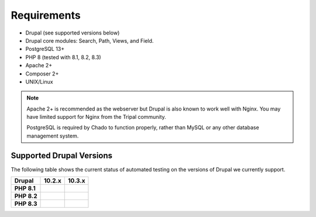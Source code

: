 
Requirements
===============

- Drupal (see supported versions below)
- Drupal core modules: Search, Path, Views, and Field.
- PostgreSQL 13+
- PHP 8 (tested with 8.1, 8.2, 8.3)
- Apache 2+
- Composer 2+
- UNIX/Linux

.. note::

  Apache 2+ is recommended as the webserver but Drupal is also known to work well with Nginx. You may have limited support for Nginx from the Tripal community.

  PostgreSQL is required by Chado to function properly, rather than MySQL or any other database management system.

Supported Drupal Versions
---------------------------

The following table shows the current status of automated testing on the versions
of Drupal we currently support.

=========== ================ ================
Drupal      10.2.x           10.3.x
=========== ================ ================
**PHP 8.1** |PHP8.1D10.2.x|  |PHP8.1D10.3.x|
**PHP 8.2** |PHP8.2D10.2.x|  |PHP8.2D10.3.x|
**PHP 8.3** |PHP8.3D10.2.x|  |PHP8.3D10.3.x|
=========== ================ ================


.. |PHP8.1D10.2.x| image:: https://github.com/tripal/tripal/actions/workflows/MAIN-phpunit-php8.1_D10_2x.yml/badge.svg
   :target: https://github.com/tripal/tripal/actions/workflows/MAIN-phpunit-php8.1_D10_2x.yml
.. |PHP8.2D10.2.x| image:: https://github.com/tripal/tripal/actions/workflows/MAIN-phpunit-php8.2_D10_2x.yml/badge.svg
   :target: https://github.com/tripal/tripal/actions/workflows/MAIN-phpunit-php8.2_D10_2x.yml
.. |PHP8.3D10.2.x| image:: https://github.com/tripal/tripal/actions/workflows/MAIN-phpunit-php8.3_D10_2x.yml/badge.svg
   :target: https://github.com/tripal/tripal/actions/workflows/MAIN-phpunit-php8.3_D10_2x.yml

.. |PHP8.1D10.3.x| image:: https://github.com/tripal/tripal/actions/workflows/MAIN-phpunit-php8.1_D10_3x.yml/badge.svg
   :target: https://github.com/tripal/tripal/actions/workflows/MAIN-phpunit-php8.1_D10_3x.yml
.. |PHP8.2D10.3.x| image:: https://github.com/tripal/tripal/actions/workflows/MAIN-phpunit-php8.2_D10_3x.yml/badge.svg
   :target: https://github.com/tripal/tripal/actions/workflows/MAIN-phpunit-php8.2_D10_3x.yml
.. |PHP8.3D10.3.x| image:: https://github.com/tripal/tripal/actions/workflows/MAIN-phpunit-php8.3_D10_3x.yml/badge.svg
   :target: https://github.com/tripal/tripal/actions/workflows/MAIN-phpunit-php8.3_D10_3x.yml
